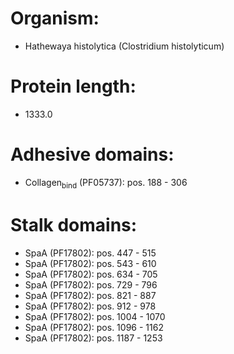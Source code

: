 * Organism:
- Hathewaya histolytica (Clostridium histolyticum)
* Protein length:
- 1333.0
* Adhesive domains:
- Collagen_bind (PF05737): pos. 188 - 306
* Stalk domains:
- SpaA (PF17802): pos. 447 - 515
- SpaA (PF17802): pos. 543 - 610
- SpaA (PF17802): pos. 634 - 705
- SpaA (PF17802): pos. 729 - 796
- SpaA (PF17802): pos. 821 - 887
- SpaA (PF17802): pos. 912 - 978
- SpaA (PF17802): pos. 1004 - 1070
- SpaA (PF17802): pos. 1096 - 1162
- SpaA (PF17802): pos. 1187 - 1253

